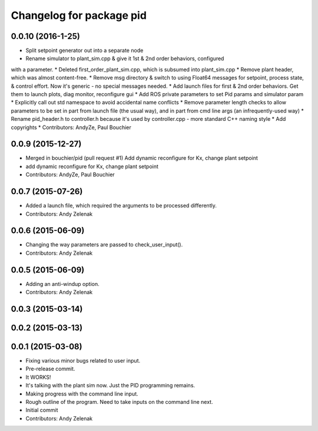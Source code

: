 ^^^^^^^^^^^^^^^^^^^^^^^^^
Changelog for package pid
^^^^^^^^^^^^^^^^^^^^^^^^^

0.0.10 (2016-1-25)
------------------
* Split setpoint generator out into a separate node
* Rename simulator to plant_sim.cpp & give it 1st & 2nd order behaviors, configured
with a parameter. 
* Deleted first_order_plant_sim.cpp, which is subsumed into plant_sim.cpp
* Remove plant header, which was almost content-free.
* Remove msg directory & switch to using Float64 messages for setpoint,
process state, & control effort. Now it's generic - no special messages needed.
* Add launch files for first & 2nd order behaviors. Get them to launch plots,
diag monitor, reconfigure gui
* Add ROS private parameters to set Pid params and simulator param
* Explicitly call out std namespace to avoid accidental name conflicts
* Remove parameter length checks to allow parameters to be set in part from
launch file (the usual way), and in part from cmd line args (an infrequently-used
way)
* Rename pid_header.h to controller.h because it's used by controller.cpp - more standard
C++ naming style
* Add copyrights
* Contributors: AndyZe, Paul Bouchier

0.0.9 (2015-12-27)
------------------
* Merged in bouchier/pid (pull request #1)
  Add dynamic reconfigure for Kx, change plant setpoint
* add dynamic reconfigure for Kx, change plant setpoint
* Contributors: AndyZe, Paul Bouchier

0.0.7 (2015-07-26)
------------------
* Added a launch file, which required the arguments to be processed differently.
* Contributors: Andy Zelenak

0.0.6 (2015-06-09)
------------------
* Changing the way parameters are passed to check_user_input().
* Contributors: Andy Zelenak

0.0.5 (2015-06-09)
------------------
* Adding an anti-windup option.
* Contributors: Andy Zelenak

0.0.3 (2015-03-14)
------------------

0.0.2 (2015-03-13)
------------------

0.0.1 (2015-03-08)
------------------
* Fixing various minor bugs related to user input.
* Pre-release commit.
* It WORKS!
* It's talking with the plant sim now. Just the PID programming remains.
* Making progress with the command line input.
* Rough outline of the program. Need to take inputs on the command line next.
* Initial commit
* Contributors: Andy Zelenak
